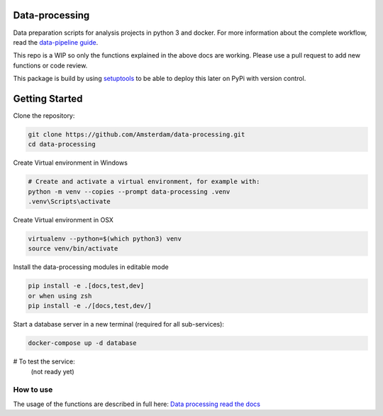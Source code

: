 Data-processing
===============

.. image:: https://img.shields.io/badge/python-3.6-blue.svg
   :target: https://www.python.org/

.. image:: https://img.shields.io/badge/license-MPLv2.0-blue.svg
   :target: https://www.mozilla.org/en-US/MPL/2.0/

Data preparation scripts for analysis projects in python 3 and docker.
For more information about the complete workflow, read the
`data-pipeline guide <https://amsterdam.github.io/guides/data-pipeline/>`_.

This repo is a WIP so only the functions explained in the above docs are working. Please use a pull request to add new functions or code review. 

This package is build by using `setuptools <http://setuptools.readthedocs.io>`_ to be able to deploy this later on PyPi with version control.


Getting Started
===============

Clone the repository:

.. code-block:: bash

    git clone https://github.com/Amsterdam/data-processing.git
    cd data-processing

Create Virtual environment in Windows

.. code-block:: bash

    # Create and activate a virtual environment, for example with:
    python -m venv --copies --prompt data-processing .venv 
    .venv\Scripts\activate

Create Virtual environment in OSX

.. code-block:: bash

    virtualenv --python=$(which python3) venv
    source venv/bin/activate 

Install the data-processing modules in editable mode

.. code-block:: bash    

    pip install -e .[docs,test,dev]
    or when using zsh
    pip install -e ./[docs,test,dev/]

Start a database server in a new terminal (required for all sub-services):

.. code-block:: bash    

    docker-compose up -d database


# To test the service:
    (not ready yet)


How to use
----------

The usage of the functions are described in full here:
`Data processing read the docs <https://amsterdam.github.io/data-processing/>`_ 

